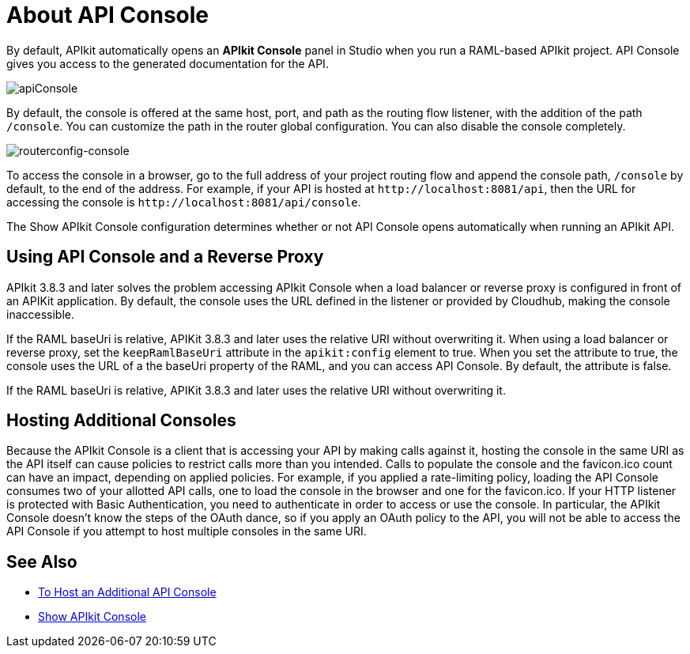 = About API Console

By default, APIkit automatically opens an *APIkit Console* panel in Studio when you run a RAML-based APIkit project. API Console gives you access to the generated documentation for the API. 

image:apiConsole.png[apiConsole]

By default, the console is offered at the same host, port, and path as the routing flow listener, with the addition of the path `/console`. You can customize the path in the router global configuration. You can also disable the console completely.

image:routerconfig-console.png[routerconfig-console]

To access the console in a browser, go to the full address of your project routing flow and append the console path, `/console` by default, to the end of the address. For example, if your API is hosted at `+http://localhost:8081/api+`, then the URL for accessing the console is `+http://localhost:8081/api/console+`.

The Show APIkit Console configuration determines whether or not API Console opens automatically when running an APIkit API.

== Using API Console and a Reverse Proxy

APIkit 3.8.3 and later solves the problem accessing APIkit Console when a load balancer or reverse proxy is configured in front of an APIKit application. By default, the console uses the URL defined in the listener or provided by Cloudhub, making the console inaccessible.

If the RAML baseUri is relative, APIKit 3.8.3 and later uses the relative URI without overwriting it. When using a load balancer or reverse proxy, set the `keepRamlBaseUri` attribute in the `apikit:config` element to true. When you set the attribute to true, the console uses the URL of a the baseUri property of the RAML, and you can access API Console. By default, the attribute is false.

If the RAML baseUri is relative, APIKit 3.8.3 and later uses the relative URI without overwriting it.

== Hosting Additional Consoles

Because the APIkit Console is a client that is accessing your API by making calls against it, hosting the console in the same URI as the API itself can cause policies to restrict calls more than you intended. Calls to populate the console and the favicon.ico count can have an impact, depending on applied policies. For example, if you applied a rate-limiting policy, loading the API Console consumes two of your allotted API calls, one to load the console in the browser and one for the favicon.ico. If your HTTP listener is protected with Basic Authentication, you need to authenticate in order to access or use the console. In particular, the APIkit Console doesn't know the steps of the OAuth dance, so if you apply an OAuth policy to the API, you will not be able to access the API Console if you attempt to host multiple consoles in the same URI.

== See Also

* link:/apikit/v/3.x/apikit-add-console[To Host an Additional API Console]
* link:/apikit/v/3.x/apikit-configure-show-console-task[Show APIkit Console]
